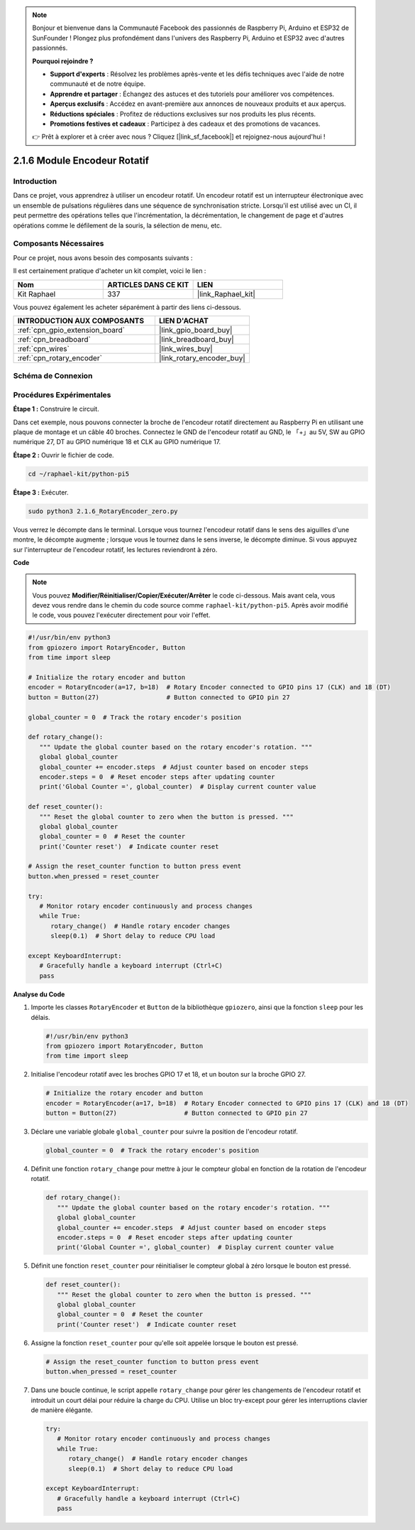 
.. note::

    Bonjour et bienvenue dans la Communauté Facebook des passionnés de Raspberry Pi, Arduino et ESP32 de SunFounder ! Plongez plus profondément dans l'univers des Raspberry Pi, Arduino et ESP32 avec d'autres passionnés.

    **Pourquoi rejoindre ?**

    - **Support d'experts** : Résolvez les problèmes après-vente et les défis techniques avec l'aide de notre communauté et de notre équipe.
    - **Apprendre et partager** : Échangez des astuces et des tutoriels pour améliorer vos compétences.
    - **Aperçus exclusifs** : Accédez en avant-première aux annonces de nouveaux produits et aux aperçus.
    - **Réductions spéciales** : Profitez de réductions exclusives sur nos produits les plus récents.
    - **Promotions festives et cadeaux** : Participez à des cadeaux et des promotions de vacances.

    👉 Prêt à explorer et à créer avec nous ? Cliquez [|link_sf_facebook|] et rejoignez-nous aujourd'hui !

.. _2.1.6_py_pi5:

2.1.6 Module Encodeur Rotatif
========================================

Introduction
----------------

Dans ce projet, vous apprendrez à utiliser un encodeur rotatif. 
Un encodeur rotatif est un interrupteur électronique avec un ensemble 
de pulsations régulières dans une séquence de synchronisation stricte. 
Lorsqu'il est utilisé avec un CI, il peut permettre des opérations telles 
que l'incrémentation, la décrémentation, le changement de page et d'autres 
opérations comme le défilement de la souris, la sélection de menu, etc.


Composants Nécessaires
---------------------------------

Pour ce projet, nous avons besoin des composants suivants :

.. image:: ../python_pi5/img/2.1.6_rotary_encoder_list.png

Il est certainement pratique d'acheter un kit complet, voici le lien :

.. list-table::
    :widths: 20 20 20
    :header-rows: 1

    *   - Nom
        - ARTICLES DANS CE KIT
        - LIEN
    *   - Kit Raphael
        - 337
        - |link_Raphael_kit|

Vous pouvez également les acheter séparément à partir des liens ci-dessous.

.. list-table::
    :widths: 30 20
    :header-rows: 1

    *   - INTRODUCTION AUX COMPOSANTS
        - LIEN D'ACHAT

    *   - :ref:`cpn_gpio_extension_board`
        - |link_gpio_board_buy|
    *   - :ref:`cpn_breadboard`
        - |link_breadboard_buy|
    *   - :ref:`cpn_wires`
        - |link_wires_buy|
    *   - :ref:`cpn_rotary_encoder`
        - |link_rotary_encoder_buy|

Schéma de Connexion
--------------------------

.. image:: ../python_pi5/img/2.1.6_rotary_encoder_schematic.png
   :align: center

Procédures Expérimentales
--------------------------------

**Étape 1 :** Construire le circuit.

.. image:: ../python_pi5/img/2.1.6_rotary_encoder_circuit.png

Dans cet exemple, nous pouvons connecter la broche de l'encodeur rotatif 
directement au Raspberry Pi en utilisant une plaque de montage et un câble 
40 broches. Connectez le GND de l'encodeur rotatif au GND, le 「+」au 5V, 
SW au GPIO numérique 27, DT au GPIO numérique 18 et CLK au GPIO numérique 17.

**Étape 2 :** Ouvrir le fichier de code.

.. raw:: html

   <run></run>

.. code-block::

    cd ~/raphael-kit/python-pi5

**Étape 3 :** Exécuter.

.. raw:: html

   <run></run>

.. code-block::

    sudo python3 2.1.6_RotaryEncoder_zero.py

Vous verrez le décompte dans le terminal. Lorsque vous tournez l'encodeur rotatif dans le sens des aiguilles d'une montre, le décompte augmente ; lorsque vous le tournez dans le sens inverse, le décompte diminue. Si vous appuyez sur l'interrupteur de l'encodeur rotatif, les lectures reviendront à zéro.

**Code**

.. note::

   Vous pouvez **Modifier/Réinitialiser/Copier/Exécuter/Arrêter** le code ci-dessous. Mais avant cela, vous devez vous rendre dans le chemin du code source comme ``raphael-kit/python-pi5``. Après avoir modifié le code, vous pouvez l'exécuter directement pour voir l'effet.

.. raw:: html

    <run></run>

.. code-block:: python

   #!/usr/bin/env python3
   from gpiozero import RotaryEncoder, Button
   from time import sleep

   # Initialize the rotary encoder and button
   encoder = RotaryEncoder(a=17, b=18)  # Rotary Encoder connected to GPIO pins 17 (CLK) and 18 (DT)
   button = Button(27)                  # Button connected to GPIO pin 27

   global_counter = 0  # Track the rotary encoder's position

   def rotary_change():
      """ Update the global counter based on the rotary encoder's rotation. """
      global global_counter
      global_counter += encoder.steps  # Adjust counter based on encoder steps
      encoder.steps = 0  # Reset encoder steps after updating counter
      print('Global Counter =', global_counter)  # Display current counter value

   def reset_counter():
      """ Reset the global counter to zero when the button is pressed. """
      global global_counter
      global_counter = 0  # Reset the counter
      print('Counter reset')  # Indicate counter reset

   # Assign the reset_counter function to button press event
   button.when_pressed = reset_counter

   try:
      # Monitor rotary encoder continuously and process changes
      while True:
         rotary_change()  # Handle rotary encoder changes
         sleep(0.1)  # Short delay to reduce CPU load

   except KeyboardInterrupt:
      # Gracefully handle a keyboard interrupt (Ctrl+C)
      pass



**Analyse du Code**

#. Importe les classes ``RotaryEncoder`` et ``Button`` de la bibliothèque ``gpiozero``, ainsi que la fonction ``sleep`` pour les délais.

   .. code-block:: python

      #!/usr/bin/env python3
      from gpiozero import RotaryEncoder, Button
      from time import sleep

#. Initialise l'encodeur rotatif avec les broches GPIO 17 et 18, et un bouton sur la broche GPIO 27.

   .. code-block:: python

      # Initialize the rotary encoder and button
      encoder = RotaryEncoder(a=17, b=18)  # Rotary Encoder connected to GPIO pins 17 (CLK) and 18 (DT)
      button = Button(27)                  # Button connected to GPIO pin 27

#. Déclare une variable globale ``global_counter`` pour suivre la position de l'encodeur rotatif.

   .. code-block:: python

      global_counter = 0  # Track the rotary encoder's position

#. Définit une fonction ``rotary_change`` pour mettre à jour le compteur global en fonction de la rotation de l'encodeur rotatif.

   .. code-block:: python

      def rotary_change():
         """ Update the global counter based on the rotary encoder's rotation. """
         global global_counter
         global_counter += encoder.steps  # Adjust counter based on encoder steps
         encoder.steps = 0  # Reset encoder steps after updating counter
         print('Global Counter =', global_counter)  # Display current counter value

#. Définit une fonction ``reset_counter`` pour réinitialiser le compteur global à zéro lorsque le bouton est pressé.

   .. code-block:: python

      def reset_counter():
         """ Reset the global counter to zero when the button is pressed. """
         global global_counter
         global_counter = 0  # Reset the counter
         print('Counter reset')  # Indicate counter reset

#. Assigne la fonction ``reset_counter`` pour qu'elle soit appelée lorsque le bouton est pressé.

   .. code-block:: python

      # Assign the reset_counter function to button press event
      button.when_pressed = reset_counter

#. Dans une boucle continue, le script appelle ``rotary_change`` pour gérer les changements de l'encodeur rotatif et introduit un court délai pour réduire la charge du CPU. Utilise un bloc try-except pour gérer les interruptions clavier de manière élégante.

   .. code-block:: python

      try:
         # Monitor rotary encoder continuously and process changes
         while True:
            rotary_change()  # Handle rotary encoder changes
            sleep(0.1)  # Short delay to reduce CPU load

      except KeyboardInterrupt:
         # Gracefully handle a keyboard interrupt (Ctrl+C)
         pass

